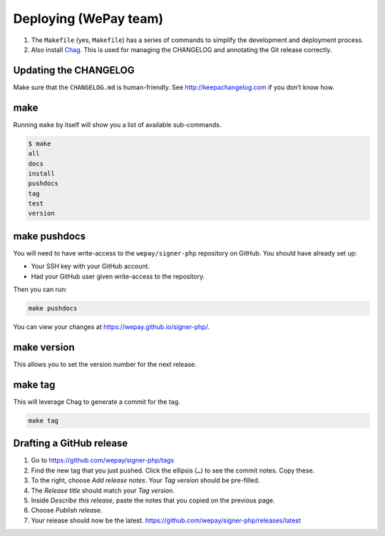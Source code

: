Deploying (WePay team)
======================

1. The ``Makefile`` (yes, ``Makefile``) has a series of commands to
   simplify the development and deployment process.
2. Also install `Chag`_. This is used for managing the CHANGELOG and annotating
   the Git release correctly.

Updating the CHANGELOG
----------------------

Make sure that the ``CHANGELOG.md`` is human-friendly. See
http://keepachangelog.com if you don’t know how.

make
--------

Running ``make`` by itself will show you a list of available sub-commands.

.. code:: bash

    $ make
    all
    docs
    install
    pushdocs
    tag
    test
    version

make pushdocs
-----------------

You will need to have write-access to the ``wepay/signer-php`` repository on
GitHub. You should have already set up:

-  Your SSH key with your GitHub account.
-  Had your GitHub user given write-access to the repository.

Then you can run:

.. code:: bash

    make pushdocs

You can view your changes at https://wepay.github.io/signer-php/.

make version
----------------

This allows you to set the version number for the next release.

make tag
------------

This will leverage Chag to generate a commit for the tag.

.. code:: bash

    make tag

Drafting a GitHub release
-------------------------

1. Go to https://github.com/wepay/signer-php/tags
2. Find the new tag that you just pushed. Click the ellipsis (``…``) to
   see the commit notes. Copy these.
3. To the right, choose *Add release notes*. Your *Tag version* should
   be pre-filled.
4. The *Release title* should match your *Tag version*.
5. Inside *Describe this release*, paste the notes that you copied on
   the previous page.
6. Choose *Publish release*.
7. Your release should now be the latest.
   https://github.com/wepay/signer-php/releases/latest

.. _Chag: https://github.com/mtdowling/chag
.. _Keybase: https://keybase.io
.. _Keybase CLI tool: https://keybase.io/docs/command_line/prerequisites
